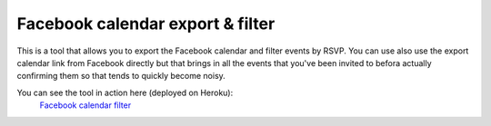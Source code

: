 Facebook calendar export & filter
=================================

This is a tool that allows you to export the Facebook calendar and filter events by RSVP.
You can use also use the export calendar link from Facebook directly but that brings in all the events that you've been invited to befora actually confirming them so that tends to quickly become noisy.

You can see the tool in action here (deployed on Heroku):
  `Facebook calendar filter`_

.. _Facebook calendar filter:
    http://facebook-export.herokuapp.com/calendar/